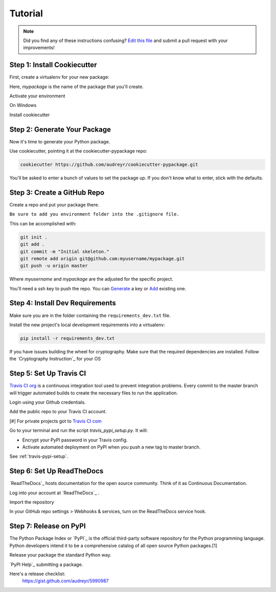 Tutorial
========

.. note:: Did you find any of these instructions confusing? `Edit this file`_
          and submit a pull request with your improvements!

.. _`Edit this file`: https://github.com/audreyr/cookiecutter-pypackage/blob/master/docs/tutorial.rst

Step 1: Install Cookiecutter
----------------------------

First, create a virtualenv for your new package:

.. code-block:: bash
    virtualenv ~/.virtualenvs/mypackage


Here, `mypackage` is the name of the package that you'll create.

Activate your environment

.. code-block:: bash
    source bin/activate

On Windows

.. code-block:: bash
    > \path\to\env\Scripts\activate


Install cookiecutter

.. code-block:: bash
    pip install cookiecutter


Step 2: Generate Your Package
-----------------------------

Now it's time to generate your Python package.

Use cookiecutter, pointing it at the cookiecutter-pypackage repo:

.. code-block:: bash

    cookiecutter https://github.com/audreyr/cookiecutter-pypackage.git

You'll be asked to enter a bunch of values to set the package up.
If you don't know what to enter, stick with the defaults.

Step 3: Create a GitHub Repo
----------------------------

Create a repo and put your package there. 

``Be sure to add you environment folder into the .gitignore file.``

This can be accomplished with:

.. code-block:: bash

    git init .
    git add .
    git commit -m "Initial skeleton."
    git remote add origin git@github.com:myusername/mypackage.git
    git push -u origin master
    
Where `myusername` and `mypackage` are the adjusted for the specific project.

You'll need a ssh key to push the repo. You can `Generate`_ a key or `Add`_ existing one.

.. _`Generate`: https://help.github.com/articles/generating-a-new-ssh-key-and-adding-it-to-the-ssh-agent/
.. _`Add`: https://help.github.com/articles/adding-a-new-ssh-key-to-your-github-account/


Step 4: Install Dev Requirements
--------------------------------

Make sure you are in the folder containing the ``requirements_dev.txt`` file.

Install the new project's local development requirements into a virtualenv:

.. code-block:: bash
    
    pip install -r requirements_dev.txt

If you have issues building the wheel for cryptography. Make sure that the required dependencies are installed. Follow the `Cryptography Instruction`_ for your OS

.. _ `Cryptography Instruction `:https://cryptography.io/en/latest/installation/


Step 5: Set Up Travis CI
------------------------

`Travis CI org`_ is a continuous integration tool used to prevent integration problems. Every commit to the master branch will trigger automated builds to create the necessary files to run the application.

Login using your Github credentials.

Add the public repo to your Travis CI account.

[#] For private projects got to `Travis CI com`_

Go to your terminal and run the script `travis_pypi_setup.py`. It will:

* Encrypt your PyPI password in your Travis config.
* Activate automated deployment on PyPI when you push a new tag to master branch.

See :ref:`travis-pypi-setup`.
  
.. _`Travis CI org`: https://travis-ci.org/
.. _`Travis CI com`: https://travis-ci.com/

Step 6: Set Up ReadTheDocs
--------------------------
`ReadTheDocs`_ hosts documentation for the open source community. Think of it as Continuous Documentation.

Log into your account at `ReadTheDocs`_ .

Import the repository

In your GitHub repo settings > Webhooks & services, turn on the ReadTheDocs service hook.

.. _ `ReadTheDocs`: https://readthedocs.org/

Step 7: Release on PyPI
------------------------

The Python Package Index or `PyPI`_ is the official third-party software repository for the Python programming language. Python developers intend it to be a comprehensive catalog of all open source Python packages.[1]

Release your package the standard Python way. 

`PyPI Help`_ submitting a package.

Here's a release checklist: 
  https://gist.github.com/audreyr/5990987

.. _ `PyPI`: https://pypi.python.org/pypi
.. _ `PyPI Help`: http://peterdowns.com/posts/first-time-with-pypi.html